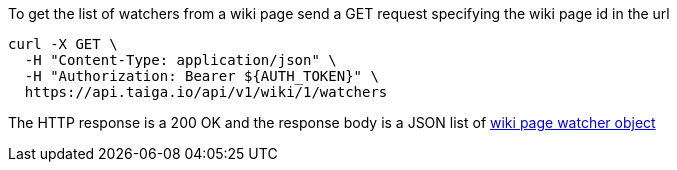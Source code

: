 To get the list of watchers from a wiki page send a GET request specifying the wiki page id in the url

[source,bash]
----
curl -X GET \
  -H "Content-Type: application/json" \
  -H "Authorization: Bearer ${AUTH_TOKEN}" \
  https://api.taiga.io/api/v1/wiki/1/watchers
----

The HTTP response is a 200 OK and the response body is a JSON list of link:#object-wiki-watcher-detail[wiki page watcher object]
